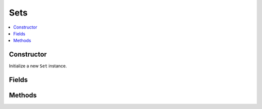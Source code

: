 Sets
============

.. contents::
   :local:
   :depth: 1


.. _Set Constructor:

Constructor
~~~~~~~~~~~~~~~~

Initialize a new ``Set`` instance.

.. csv-table:: Constructor of the ``Set`` class
   :file: ../table_inputs/set_constructor.csv
   :widths: 10 10 60 10 10
   :header-rows: 1

.. _Set Fields:

Fields
~~~~~~~~~~~~~~~~

.. csv-table:: Fields of the ``Set`` class
   :file: ../table_inputs/set_fields.csv
   :widths: 20 60 20
   :header-rows: 1

.. _Set Methods:

Methods
~~~~~~~~~~~~~~~~

.. csv-table:: Methods of the ``Set`` class
   :file: ../table_inputs/set_methods.csv
   :widths: 5 75 15 5
   :header-rows: 1

